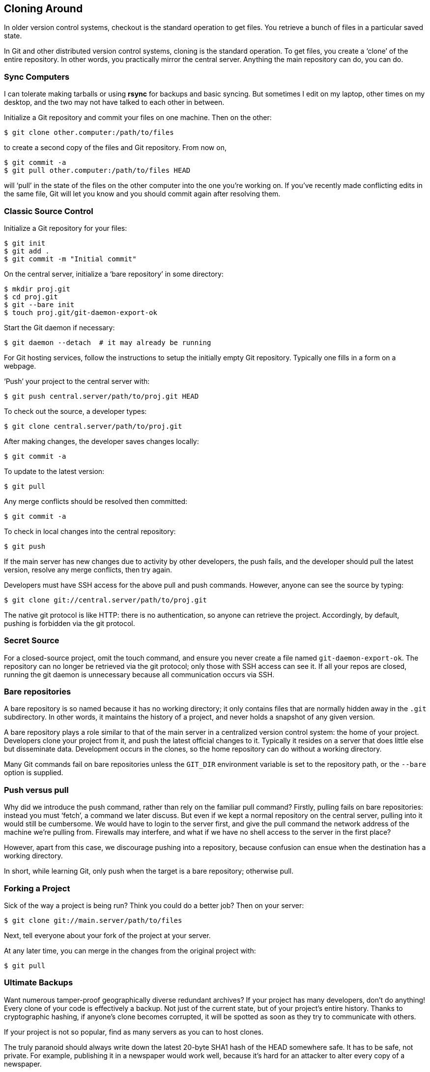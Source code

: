 == Cloning Around ==

In older version control systems, checkout is the standard operation to get files. You retrieve a bunch of files in a particular saved state.

In Git and other distributed version control systems, cloning is the standard operation. To get files, you create a ‘clone’ of the entire repository. In other words, you practically mirror the central server. Anything the main repository can do, you can do.

=== Sync Computers ===

I can tolerate making tarballs or using *rsync* for backups and basic syncing. But sometimes I edit on my laptop, other times on my desktop, and the two may not have talked to each other in between.

Initialize a Git repository and commit your files on one machine. Then on the other:

 $ git clone other.computer:/path/to/files

to create a second copy of the files and Git repository. From now on,

 $ git commit -a
 $ git pull other.computer:/path/to/files HEAD

will ‘pull’ in the state of the files on the other computer into the one you’re working on. If you’ve recently made conflicting edits in the same file, Git will let you know and you should commit again after resolving them.

=== Classic Source Control ===

Initialize a Git repository for your files:

 $ git init
 $ git add .
 $ git commit -m "Initial commit"

On the central server, initialize a ‘bare repository’ in some directory:

 $ mkdir proj.git
 $ cd proj.git
 $ git --bare init
 $ touch proj.git/git-daemon-export-ok

Start the Git daemon if necessary:

 $ git daemon --detach  # it may already be running

For Git hosting services, follow the instructions to setup the initially
empty Git repository. Typically one fills in a form on a webpage.

‘Push’ your project to the central server with:

 $ git push central.server/path/to/proj.git HEAD

To check out the source, a developer types:

 $ git clone central.server/path/to/proj.git

After making changes, the developer saves changes locally:

 $ git commit -a

To update to the latest version:

 $ git pull

Any merge conflicts should be resolved then committed:

 $ git commit -a

To check in local changes into the central repository:

 $ git push

If the main server has new changes due to activity by other developers, the
push fails, and the developer should pull the latest version, resolve any merge conflicts, then try again.

Developers must have SSH access for the above pull and push commands.
However, anyone can see the source by typing:

 $ git clone git://central.server/path/to/proj.git

The native git protocol is like HTTP: there is no authentication, so anyone can
retrieve the project. Accordingly, by default, pushing is forbidden via the git
protocol.

=== Secret Source ===

For a closed-source project, omit the touch command, and ensure you never
create a file named `git-daemon-export-ok`. The repository can no longer be
retrieved via the git protocol; only those with SSH access can see it. If all
your repos are closed, running the git daemon is unnecessary because all
communication occurs via SSH.

=== Bare repositories ===

A bare repository is so named because it has no working directory; it only contains files that are normally hidden away in the `.git` subdirectory. In other words, it maintains the history of a project, and never holds a snapshot of any given version.

A bare repository plays a role similar to that of the main server in a
centralized version control system: the home of your project. Developers clone
your project from it, and push the latest official changes to it. Typically it
resides on a server that does little else but disseminate data. Development
occurs in the clones, so the home repository can do without a working
directory.

Many Git commands fail on bare repositories unless the `GIT_DIR` environment variable is set to the repository path, or the `--bare` option is supplied.

=== Push versus pull ===

Why did we introduce the push command, rather than rely on the familiar pull
command? Firstly, pulling fails on bare repositories: instead you must ‘fetch’,
a command we later discuss. But even if we kept a normal repository on the
central server, pulling into it would still be cumbersome. We would have to
login to the server first, and give the pull command the network address of the
machine we’re pulling from. Firewalls may interfere, and what if we have no
shell access to the server in the first place?

However, apart from this case, we discourage pushing into a repository, because confusion can ensue when the destination has a working directory.

In short, while learning Git, only push when the target is a bare repository; otherwise pull.

=== Forking a Project ===

Sick of the way a project is being run? Think you could do a better job? Then on your server:

 $ git clone git://main.server/path/to/files

Next, tell everyone about your fork of the project at your server.

At any later time, you can merge in the changes from the original project with:

 $ git pull

=== Ultimate Backups ===

Want numerous tamper-proof geographically diverse redundant archives? If your project has many developers, don’t do anything! Every clone of your code is effectively a backup. Not just of the current state, but of your project’s entire history. Thanks to cryptographic hashing, if anyone’s clone becomes corrupted, it will be spotted as soon as they try to communicate with others.

If your project is not so popular, find as many servers as you can to host clones.

The truly paranoid should always write down the latest 20-byte SHA1 hash of the HEAD somewhere safe. It has to be safe, not private. For example, publishing it in a newspaper would work well, because it’s hard for an attacker to alter every copy of a newspaper.

=== Light-Speed Multitask ===

Say you want to work on several features in parallel. Then commit your project and run:

 $ git clone . /some/new/directory

Thanks to http://en.wikipedia.org/wiki/Hard_link[hardlinking], local clones
require less time and space than a plain backup.

You can now work on two independent features simultaneously. For example, you
can edit one clone while the other is compiling. At any time, you can commit
and pull changes from the other clone:

 $ git pull /the/other/clone HEAD

=== Guerilla Version Control ===

Are you working on a project that uses some other version control system, and you sorely miss Git? Then initialize a Git repository in your working directory:

 $ git init
 $ git add .
 $ git commit -m "Initial commit"

then clone it:

 $ git clone . /some/new/directory

Now go to the new directory and work here instead, using Git to your heart’s content. Once in a while, you’ll want to sync with everyone else, in which case go to the original directory, sync using the other version control system, and type:

 $ git add .
 $ git commit -m "Sync with everyone else"

Then go to the new directory and run:

 $ git commit -a -m "Description of my changes"
 $ git pull

The procedure for giving your changes to everyone else depends on the other version control system. The new directory contains the files with your changes. Run whatever commands of the other version control system are needed to upload them to the central repository.

Subversion, perhaps the best centralized version control system, is used by countless projects. The *git svn* command automates the above for Subversion repositories, and can also be used to http://google-opensource.blogspot.com/2008/05/export-git-project-to-google-code.html[export a Git project to a Subversion repository].

=== Mercurial ===

Mercurial is a similar version control system that can almost seamlessly work in tandem with Git. With the `hg-git` plugin, a Mercurial user can losslessly push to and pull from a Git repository.

Obtain the `hg-git` plugin with Git:

 $ git clone git://github.com/schacon/hg-git.git

or Mercurial:

 $ hg clone http://bitbucket.org/durin42/hg-git/

Sadly, I am unaware of an analogous plugin for Git. For this reason, I advocate Git over Mercurial for the main repository, even if you prefer Mercurial. With a Mercurial project, usually a volunteer maintains a parallel Git repository to accommodate Git users, whereas thanks to the `hg-git` plugin, a Git project automatically accommodates Mercurial users.

Although the plugin can convert a Mercurial repository to a Git repository by pushing to an empty repository, this job is easier with the `hg-fast-export.sh` script, available from:

 $ git clone git://repo.or.cz/fast-export.git

To convert, in an empty directory:

 $ git init
 $ hg-fast-export.sh -r /hg/repo

after adding the script to your `$PATH`.

=== Bazaar ===

We briefly mention Bazaar because it is the most popular free distributed
version control system after Git and Mercurial.

Bazaar has the advantage of hindsight, as it is relatively young; its designers could learn from mistakes of the past, and sidestep minor historical warts. Additionally, its developers are mindful of portability and interoperation with other version control systems.

A `bzr-git` plugin lets Bazaar users work with Git repositories to some extent. The `tailor` program converts Bazaar repositories to Git repositories, and can do so incrementally, while `bzr-fast-export` is well-suited for one-shot conversions.

=== Why I use Git ===

I originally chose Git because I heard it could manage the unimaginably unmanageable Linux kernel source. I’ve never felt a need to switch. Git has served admirably, and I’ve yet to be bitten by its flaws. As I primarily use Linux, issues on other platforms are of no concern.

Also, I prefer C programs and bash scripts to executables such as Python scripts: there are fewer dependencies, and I’m addicted to fast running times.

I did think about how Git could be improved, going so far as to write my own Git-like tool, but only as an academic exercise. Had I completed my project, I would have stayed with Git anyway, as the gains are too slight to justify using an oddball system.

Naturally, your needs and wants likely differ, and you may be better off with another system. Nonetheless, you can’t go far wrong with Git.

